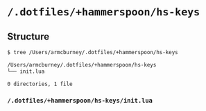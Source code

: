* =/.dotfiles/+hammerspoon/hs-keys=
** Structure
#+BEGIN_SRC bash
$ tree /Users/armcburney/.dotfiles/+hammerspoon/hs-keys

/Users/armcburney/.dotfiles/+hammerspoon/hs-keys
└── init.lua

0 directories, 1 file

#+END_SRC
*** =/.dotfiles/+hammerspoon/hs-keys/init.lua=